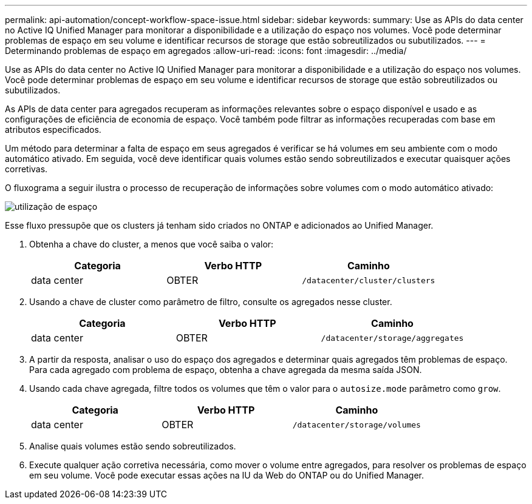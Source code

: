 ---
permalink: api-automation/concept-workflow-space-issue.html 
sidebar: sidebar 
keywords:  
summary: Use as APIs do data center no Active IQ Unified Manager para monitorar a disponibilidade e a utilização do espaço nos volumes. Você pode determinar problemas de espaço em seu volume e identificar recursos de storage que estão sobreutilizados ou subutilizados. 
---
= Determinando problemas de espaço em agregados
:allow-uri-read: 
:icons: font
:imagesdir: ../media/


[role="lead"]
Use as APIs do data center no Active IQ Unified Manager para monitorar a disponibilidade e a utilização do espaço nos volumes. Você pode determinar problemas de espaço em seu volume e identificar recursos de storage que estão sobreutilizados ou subutilizados.

As APIs de data center para agregados recuperam as informações relevantes sobre o espaço disponível e usado e as configurações de eficiência de economia de espaço. Você também pode filtrar as informações recuperadas com base em atributos especificados.

Um método para determinar a falta de espaço em seus agregados é verificar se há volumes em seu ambiente com o modo automático ativado. Em seguida, você deve identificar quais volumes estão sendo sobreutilizados e executar quaisquer ações corretivas.

O fluxograma a seguir ilustra o processo de recuperação de informações sobre volumes com o modo automático ativado:

image::../media/space-utilization.gif[utilização de espaço]

Esse fluxo pressupõe que os clusters já tenham sido criados no ONTAP e adicionados ao Unified Manager.

. Obtenha a chave do cluster, a menos que você saiba o valor:
+
[cols="1a,1a,1a"]
|===
| Categoria | Verbo HTTP | Caminho 


 a| 
data center
 a| 
OBTER
 a| 
`/datacenter/cluster/clusters`

|===
. Usando a chave de cluster como parâmetro de filtro, consulte os agregados nesse cluster.
+
[cols="1a,1a,1a"]
|===
| Categoria | Verbo HTTP | Caminho 


 a| 
data center
 a| 
OBTER
 a| 
`/datacenter/storage/aggregates`

|===
. A partir da resposta, analisar o uso do espaço dos agregados e determinar quais agregados têm problemas de espaço. Para cada agregado com problema de espaço, obtenha a chave agregada da mesma saída JSON.
. Usando cada chave agregada, filtre todos os volumes que têm o valor para o `autosize.mode` parâmetro como `grow`.
+
[cols="1a,1a,1a"]
|===
| Categoria | Verbo HTTP | Caminho 


 a| 
data center
 a| 
OBTER
 a| 
`/datacenter/storage/volumes`

|===
. Analise quais volumes estão sendo sobreutilizados.
. Execute qualquer ação corretiva necessária, como mover o volume entre agregados, para resolver os problemas de espaço em seu volume. Você pode executar essas ações na IU da Web do ONTAP ou do Unified Manager.

